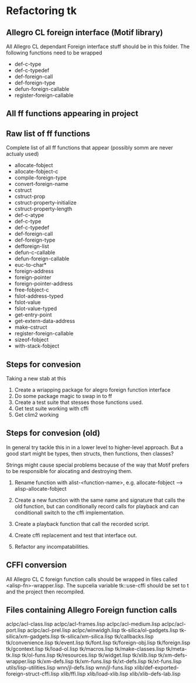

* Refactoring tk

** Allegro CL foreign interface (Motif library)
   All Allegro CL dependant Foreign interface stuff should be in this
   folder.  The following functions need to be wrapped

   - def-c-type
   - def-c-typedef
   - def-foreign-call
   - def-foreign-type
   - defun-foreign-callable
   - register-foreign-callable


** All ff functions appearing in project
   

** Raw list of ff functions
   Complete list of all ff functions that appear (possibly somm are
   never actualy used)

   - allocate-fobject
   - allocate-fobject-c
   - compile-foreign-type
   - convert-foreign-name
   - cstruct
   - cstruct-prop
   - cstruct-property-initialize
   - cstruct-property-length 
   - def-c-atype
   - def-c-type
   - def-c-typedef
   - def-foreign-call
   - def-foreign-type
   - defforeign-list 
   - defun-c-callable
   - defun-foreign-callable
   - euc-to-char*
   - foreign-address
   - foreign-pointer
   - foreign-pointer-address
   - free-fobject-c
   - fslot-address-typed
   - fslot-value
   - fslot-value-typed
   - get-entry-point
   - get-extern-data-address
   - make-cstruct
   - register-foreign-callable
   - sizeof-fobject
   - with-stack-fobject


** Steps for convesion

   Taking a new stab at this

   1. Create a wriapping package for alegro foreign function interface
   2. Do some package magic to swap in to ff
   3. Create a test suite that stesses those functions used.
   4. Get test suite working with cffi
   5. Get clim2 working
   
** Steps for convesion (old)
   In general try tackle this in in a lower level to higher-level
   approach.  But a good start might be types, then structs, then
   functions, then classes?

   Strings might cause special problems because of the way that Motif
   prefers to be responsible for alocating and destroying them.

   1. Rename function with alist-<function-name>, e.g.
      allocate-fobject --> alisp-allocate-fobject

   2. Create a new function with the same name and signature that
      calls the old function, but can conditionally record calls for
      playback and can conditionall switch to the cffi implementation.

   3. Create a playback function that call the recorded script.

   4. Create cffi replacement and test that interface out.

   5. Refactor any incompatabilities.


** CFFI conversion

   All Allegro CL C foreign function calls should be wrapped in files
   called <alisp-fn>-wrapper.lisp.  The supcelia variable tk::use-cffi
   should be set to t and the project then recompiled.


** Files containing Allegro Foreign function calls

   aclpc/acl-class.lisp
   aclpc/acl-frames.lisp
   aclpc/acl-medium.lisp
   aclpc/acl-port.lisp
   aclpc/acl-prel.lisp
   aclpc/winwidgh.lisp
   tk-silica/ol-gadgets.lisp
   tk-silica/xm-gadgets.lisp
   tk-silica/xm-silica.lisp
   tk/callbacks.lisp
   tk/convenience.lisp
   tk/event.lisp
   tk/font.lisp
   tk/foreign-obj.lisp
   tk/foreign.lisp
   tk/gcontext.lisp
   tk/load-ol.lisp
   tk/macros.lisp
   tk/make-classes.lisp
   tk/meta-tk.lisp
   tk/ol-funs.lisp
   tk/resources.lisp
   tk/widget.lisp
   tk/xlib.lisp
   tk/xm-defs-wrapper.lisp
   tk/xm-defs.lisp
   tk/xm-funs.lisp
   tk/xt-defs.lisp
   tk/xt-funs.lisp
   utils/lisp-utilities.lisp
   wnn/jl-defs.lisp
   wnn/jl-funs.lisp
   xlib/def-exported-foreign-struct-cffi.lisp
   xlib/ffi.lisp
   xlib/load-xlib.lisp
   xlib/xlib-defs-lab.lisp

